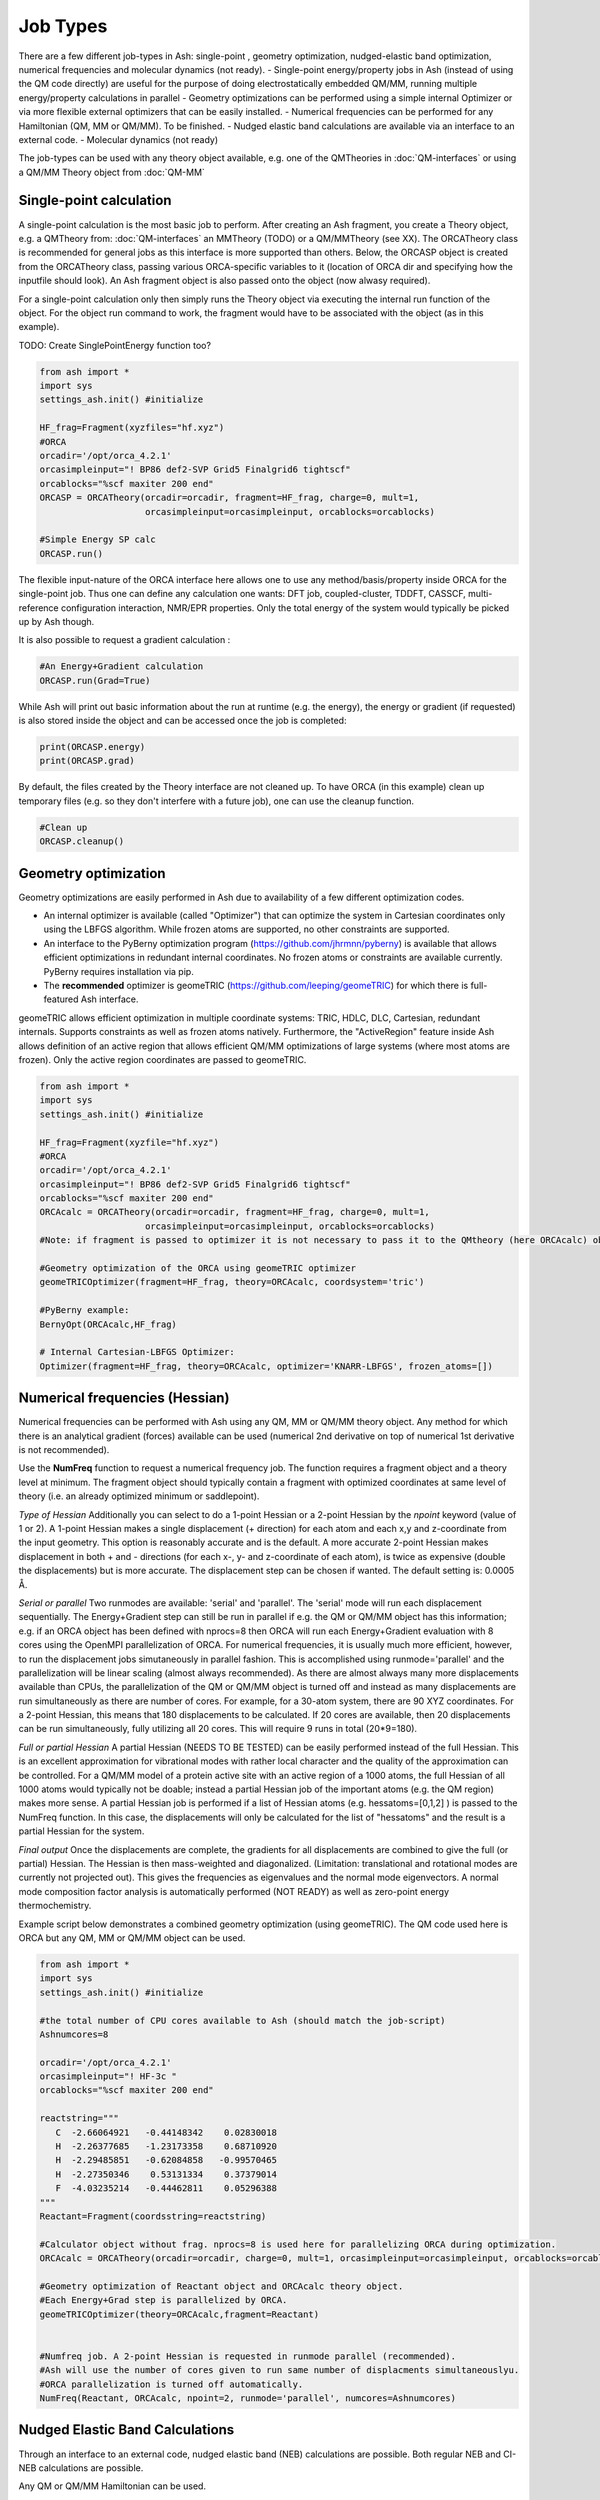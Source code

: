 ==========================
Job Types
==========================

There are a few different job-types in Ash: single-point , geometry optimization, nudged-elastic band optimization, numerical frequencies and molecular dynamics (not ready).
- Single-point energy/property jobs in Ash (instead of using the QM code directly) are useful for the purpose of doing electrostatically embedded QM/MM, running multiple energy/property calculations in parallel
- Geometry optimizations can be performed using a simple internal Optimizer or via more flexible external optimizers that can be easily installed.
- Numerical frequencies can be performed for any Hamiltonian (QM, MM or QM/MM). To be finished.
- Nudged elastic band calculations are available via an interface to an external code.
- Molecular dynamics (not ready)

The job-types can be used with any theory object available, e.g. one of the QMTheories in :doc:`QM-interfaces` or using
a QM/MM Theory object from :doc:`QM-MM`

###########################
Single-point calculation
###########################
A single-point calculation is the most basic job to perform.
After creating an Ash fragment, you create a Theory object, e.g. a QMTheory from: :doc:`QM-interfaces` an
MMTheory (TODO) or a QM/MMTheory (see XX).
The ORCATheory class is recommended for general jobs as this interface is more supported than others.
Below, the ORCASP object is created from the ORCATheory class, passing various ORCA-specific variables to it
(location of ORCA dir and specifying how the inputfile should look). An Ash fragment object is also passed onto the object (now alwasy required).

For a single-point calculation only then simply runs the Theory object via executing the internal run function of the
object. For the object run command to work, the fragment would have to be associated with the object (as in this example).

TODO: Create SinglePointEnergy function too?

.. code-block:: python

    from ash import *
    import sys
    settings_ash.init() #initialize

    HF_frag=Fragment(xyzfiles="hf.xyz")
    #ORCA
    orcadir='/opt/orca_4.2.1'
    orcasimpleinput="! BP86 def2-SVP Grid5 Finalgrid6 tightscf"
    orcablocks="%scf maxiter 200 end"
    ORCASP = ORCATheory(orcadir=orcadir, fragment=HF_frag, charge=0, mult=1,
                        orcasimpleinput=orcasimpleinput, orcablocks=orcablocks)

    #Simple Energy SP calc
    ORCASP.run()

The flexible input-nature of the ORCA interface here allows one to use any method/basis/property inside ORCA for the
single-point job. Thus one can define any calculation one wants:
DFT job, coupled-cluster, TDDFT, CASSCF, multi-reference configuration interaction, NMR/EPR properties.
Only the total energy of the system would typically be picked up by Ash though.

It is also possible to request a gradient calculation :

.. code-block:: python

    #An Energy+Gradient calculation
    ORCASP.run(Grad=True)

While Ash will print out basic information about the run at runtime (e.g. the energy), the energy or gradient
(if requested) is also stored inside the object and can be accessed once the job is completed:

.. code-block:: python

    print(ORCASP.energy)
    print(ORCASP.grad)

By default, the files created by the Theory interface are not cleaned up. To have ORCA (in this example) clean up
temporary files (e.g. so they don't interfere with a future job), one can use the cleanup function.

.. code-block:: python

    #Clean up
    ORCASP.cleanup()



###########################
Geometry optimization
###########################
Geometry optimizations are easily performed in Ash due to availability of a few different optimization codes.

- An internal optimizer is available (called "Optimizer") that can optimize the system in Cartesian coordinates only using the LBFGS algorithm. While frozen atoms are supported, no other constraints are supported.

- An interface to the PyBerny optimization program (https://github.com/jhrmnn/pyberny) is available that allows efficient optimizations in redundant internal coordinates. No frozen atoms or constraints are available currently. PyBerny requires installation via pip.

- The **recommended** optimizer is geomeTRIC (https://github.com/leeping/geomeTRIC) for which there is full-featured Ash interface.
geomeTRIC allows efficient optimization in multiple coordinate systems: TRIC, HDLC, DLC, Cartesian, redundant internals.
Supports constraints as well as frozen atoms natively.
Furthermore, the "ActiveRegion" feature inside Ash allows definition of an active region that allows efficient
QM/MM optimizations of large systems (where most atoms are frozen). Only the active region coordinates are passed to geomeTRIC.

.. code-block:: python

    from ash import *
    import sys
    settings_ash.init() #initialize

    HF_frag=Fragment(xyzfile="hf.xyz")
    #ORCA
    orcadir='/opt/orca_4.2.1'
    orcasimpleinput="! BP86 def2-SVP Grid5 Finalgrid6 tightscf"
    orcablocks="%scf maxiter 200 end"
    ORCAcalc = ORCATheory(orcadir=orcadir, fragment=HF_frag, charge=0, mult=1,
                        orcasimpleinput=orcasimpleinput, orcablocks=orcablocks)
    #Note: if fragment is passed to optimizer it is not necessary to pass it to the QMtheory (here ORCAcalc) object

    #Geometry optimization of the ORCA using geomeTRIC optimizer
    geomeTRICOptimizer(fragment=HF_frag, theory=ORCAcalc, coordsystem='tric')

    #PyBerny example:
    BernyOpt(ORCAcalc,HF_frag)

    # Internal Cartesian-LBFGS Optimizer:
    Optimizer(fragment=HF_frag, theory=ORCAcalc, optimizer='KNARR-LBFGS', frozen_atoms=[])


################################
Numerical frequencies (Hessian)
################################
Numerical frequencies can be performed with Ash using any QM, MM or QM/MM theory object.
Any method for which there is an analytical gradient (forces) available can be used (numerical 2nd derivative on top of numerical 1st derivative is not recommended).

Use the **NumFreq** function to request a numerical frequency job. The function requires a fragment object and a theory level at minimum.
The fragment object should typically contain a fragment with optimized coordinates at same level of theory (i.e. an already optimized minimum or saddlepoint).

*Type of Hessian*
Additionally you can select to do a 1-point Hessian or a 2-point Hessian by the *npoint* keyword (value of 1 or 2).
A 1-point Hessian makes a single displacement (+ direction) for each atom and each x,y and z-coordinate from the input geometry. This option is reasonably accurate and is the default.
A more accurate 2-point Hessian makes displacement in both + and - directions (for each x-, y- and z-coordinate of each atom), is twice as expensive (double the displacements)
but is more accurate.
The displacement step can be chosen if wanted. The default setting is: 0.0005 Å.

*Serial or parallel*
Two runmodes are available: 'serial' and 'parallel'. The 'serial' mode will run each displacement sequentially.
The Energy+Gradient step can still be run in parallel if e.g. the QM or QM/MM object has this information;
e.g. if an ORCA object has been defined with nprocs=8 then ORCA will run each Energy+Gradient evaluation with 8 cores using the OpenMPI parallelization of ORCA.
For numerical frequencies, it is usually much more efficient, however, to run the displacement jobs simutaneously in parallel fashion.
This is accomplished using runmode='parallel' and the parallelization will be linear scaling (almost always recommended).
As there are almost always many more displacements available than CPUs, the parallelization of the QM or QM/MM object is turned off and instead as many displacements
are run simultaneously as there are number of cores. For example, for a 30-atom system, there are 90 XYZ coordinates. For a 2-point Hessian, this means
that 180 displacements to be calculated. If 20 cores are available, then 20 displacements can be run simultaneously, fully utilizing all 20 cores.
This will require 9 runs in total (20*9=180).

*Full or partial Hessian*
A partial Hessian (NEEDS TO BE TESTED) can be easily performed instead of the full Hessian. This is an excellent approximation for vibrational modes with rather local character
and the quality of the approximation can be controlled. For a QM/MM model of a protein active site with an active region of a 1000 atoms, the full Hessian
of all 1000 atoms would typically not be doable; instead a partial Hessian job of the important atoms (e.g. the QM region) makes more sense.
A partial Hessian job is performed if a list of Hessian atoms (e.g. hessatoms=[0,1,2] ) is passed to the NumFreq function. In this case, the displacements
will only be calculated for the list of "hessatoms" and the result is a partial Hessian for the system.

*Final output*
Once the displacements are complete, the gradients for all displacements are combined to give the full (or partial) Hessian.
The Hessian is then mass-weighted and diagonalized. (Limitation: translational and rotational modes are currently not projected out).
This gives the frequencies as eigenvalues and the normal mode eigenvectors.
A normal mode composition factor analysis is automatically performed (NOT READY) as well as zero-point energy thermochemistry.


Example script below demonstrates a combined geometry optimization (using geomeTRIC).
The QM code used here is ORCA but any QM, MM or QM/MM object can be used.

.. code-block:: python

    from ash import *
    import sys
    settings_ash.init() #initialize

    #the total number of CPU cores available to Ash (should match the job-script)
    Ashnumcores=8

    orcadir='/opt/orca_4.2.1'
    orcasimpleinput="! HF-3c "
    orcablocks="%scf maxiter 200 end"

    reactstring="""
       C  -2.66064921   -0.44148342    0.02830018
       H  -2.26377685   -1.23173358    0.68710920
       H  -2.29485851   -0.62084858   -0.99570465
       H  -2.27350346    0.53131334    0.37379014
       F  -4.03235214   -0.44462811    0.05296388
    """
    Reactant=Fragment(coordsstring=reactstring)

    #Calculator object without frag. nprocs=8 is used here for parallelizing ORCA during optimization.
    ORCAcalc = ORCATheory(orcadir=orcadir, charge=0, mult=1, orcasimpleinput=orcasimpleinput, orcablocks=orcablocks, nprocs=Ashnumcores)

    #Geometry optimization of Reactant object and ORCAcalc theory object.
    #Each Energy+Grad step is parallelized by ORCA.
    geomeTRICOptimizer(theory=ORCAcalc,fragment=Reactant)


    #Numfreq job. A 2-point Hessian is requested in runmode parallel (recommended).
    #Ash will use the number of cores given to run same number of displacments simultaneouslyu.
    #ORCA parallelization is turned off automatically.
    NumFreq(Reactant, ORCAcalc, npoint=2, runmode='parallel', numcores=Ashnumcores)



##################################
Nudged Elastic Band Calculations
##################################

Through an interface to an external code, nudged elastic band (NEB) calculations are possible.
Both regular NEB and CI-NEB calculations are possible.

Any QM or QM/MM Hamiltonian can be used.

.. code-block:: python

    from ash import *
    import sys
    settings_ash.init() #initialize
    import interface_knarr

    Reactant=Fragment(xyzfile="react.xyz")
    Product=Fragment(xyzfile="prod.xyz")

    #Calculator object without frag
    xtbcalc = xTBTheory(charge=0, mult=1, xtbmethod='GFN2', runmode='library')

    interface_knarr.NEB(reactant=Reactant, product=Product, theory=xtbcalc, images=10, CI=True)


###########################
Saddle-point optimization
###########################


###########################
Surface scans
###########################

**Unrelaxed scan**
TODO

**Relaxed scan**
TODO

###########################
Molecular Dynamics
###########################

